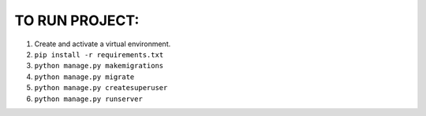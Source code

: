 TO RUN PROJECT:
###############

1) Create and activate a virtual environment.
2) ``pip install -r requirements.txt``
3) ``python manage.py makemigrations``
4) ``python manage.py migrate``
5) ``python manage.py createsuperuser``
6) ``python manage.py runserver``